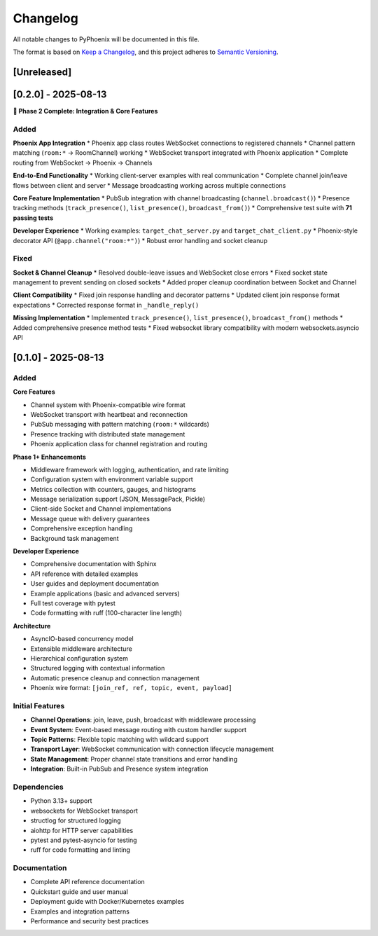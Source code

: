 Changelog
=========

All notable changes to PyPhoenix will be documented in this file.

The format is based on `Keep a Changelog <https://keepachangelog.com/en/1.0.0/>`_,
and this project adheres to `Semantic Versioning <https://semver.org/spec/v2.0.0.html>`_.

[Unreleased]
------------

[0.2.0] - 2025-08-13
--------------------

**🎉 Phase 2 Complete: Integration & Core Features**

Added
~~~~~

**Phoenix App Integration**
* Phoenix app class routes WebSocket connections to registered channels
* Channel pattern matching (``room:*`` → RoomChannel) working  
* WebSocket transport integrated with Phoenix application
* Complete routing from WebSocket → Phoenix → Channels

**End-to-End Functionality**
* Working client-server examples with real communication
* Complete channel join/leave flows between client and server
* Message broadcasting working across multiple connections

**Core Feature Implementation**
* PubSub integration with channel broadcasting (``channel.broadcast()``)
* Presence tracking methods (``track_presence()``, ``list_presence()``, ``broadcast_from()``)
* Comprehensive test suite with **71 passing tests**

**Developer Experience**  
* Working examples: ``target_chat_server.py`` and ``target_chat_client.py``
* Phoenix-style decorator API (``@app.channel("room:*")``)
* Robust error handling and socket cleanup

Fixed
~~~~~

**Socket & Channel Cleanup**
* Resolved double-leave issues and WebSocket close errors
* Fixed socket state management to prevent sending on closed sockets
* Added proper cleanup coordination between Socket and Channel

**Client Compatibility**
* Fixed join response handling and decorator patterns
* Updated client join response format expectations
* Corrected response format in ``_handle_reply()``

**Missing Implementation**
* Implemented ``track_presence()``, ``list_presence()``, ``broadcast_from()`` methods
* Added comprehensive presence method tests
* Fixed websocket library compatibility with modern websockets.asyncio API

[0.1.0] - 2025-08-13
--------------------

Added
~~~~~

**Core Features**

* Channel system with Phoenix-compatible wire format
* WebSocket transport with heartbeat and reconnection
* PubSub messaging with pattern matching (``room:*`` wildcards)  
* Presence tracking with distributed state management
* Phoenix application class for channel registration and routing

**Phase 1+ Enhancements**

* Middleware framework with logging, authentication, and rate limiting
* Configuration system with environment variable support
* Metrics collection with counters, gauges, and histograms
* Message serialization support (JSON, MessagePack, Pickle)
* Client-side Socket and Channel implementations
* Message queue with delivery guarantees
* Comprehensive exception handling
* Background task management

**Developer Experience**

* Comprehensive documentation with Sphinx
* API reference with detailed examples  
* User guides and deployment documentation
* Example applications (basic and advanced servers)
* Full test coverage with pytest
* Code formatting with ruff (100-character line length)

**Architecture**

* AsyncIO-based concurrency model
* Extensible middleware architecture
* Hierarchical configuration system
* Structured logging with contextual information
* Automatic presence cleanup and connection management
* Phoenix wire format: ``[join_ref, ref, topic, event, payload]``

Initial Features
~~~~~~~~~~~~~~~~

* **Channel Operations**: join, leave, push, broadcast with middleware processing
* **Event System**: Event-based message routing with custom handler support
* **Topic Patterns**: Flexible topic matching with wildcard support
* **Transport Layer**: WebSocket communication with connection lifecycle management
* **State Management**: Proper channel state transitions and error handling
* **Integration**: Built-in PubSub and Presence system integration

Dependencies
~~~~~~~~~~~~

* Python 3.13+ support
* websockets for WebSocket transport
* structlog for structured logging  
* aiohttp for HTTP server capabilities
* pytest and pytest-asyncio for testing
* ruff for code formatting and linting

Documentation
~~~~~~~~~~~~~

* Complete API reference documentation
* Quickstart guide and user manual
* Deployment guide with Docker/Kubernetes examples
* Examples and integration patterns
* Performance and security best practices
